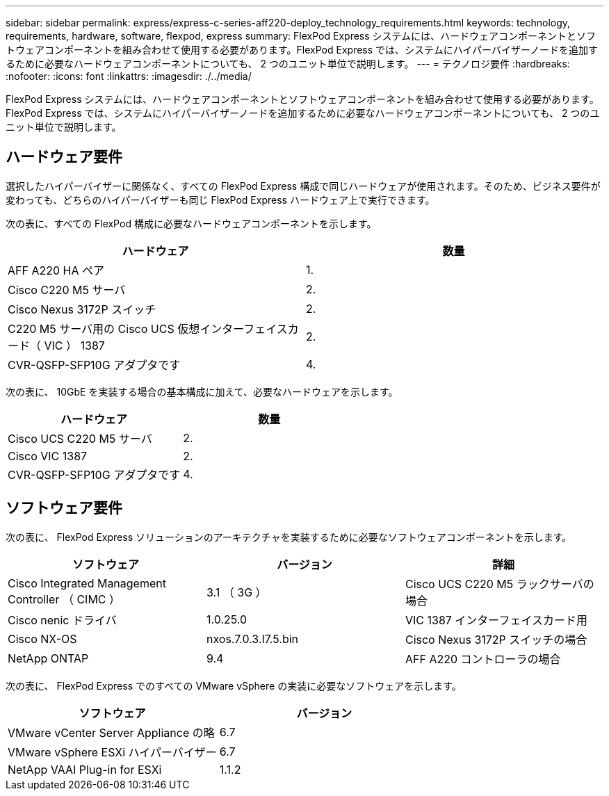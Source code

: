 ---
sidebar: sidebar 
permalink: express/express-c-series-aff220-deploy_technology_requirements.html 
keywords: technology, requirements, hardware, software, flexpod, express 
summary: FlexPod Express システムには、ハードウェアコンポーネントとソフトウェアコンポーネントを組み合わせて使用する必要があります。FlexPod Express では、システムにハイパーバイザーノードを追加するために必要なハードウェアコンポーネントについても、 2 つのユニット単位で説明します。 
---
= テクノロジ要件
:hardbreaks:
:nofooter: 
:icons: font
:linkattrs: 
:imagesdir: ./../media/


FlexPod Express システムには、ハードウェアコンポーネントとソフトウェアコンポーネントを組み合わせて使用する必要があります。FlexPod Express では、システムにハイパーバイザーノードを追加するために必要なハードウェアコンポーネントについても、 2 つのユニット単位で説明します。



== ハードウェア要件

選択したハイパーバイザーに関係なく、すべての FlexPod Express 構成で同じハードウェアが使用されます。そのため、ビジネス要件が変わっても、どちらのハイパーバイザーも同じ FlexPod Express ハードウェア上で実行できます。

次の表に、すべての FlexPod 構成に必要なハードウェアコンポーネントを示します。

|===
| ハードウェア | 数量 


| AFF A220 HA ペア | 1. 


| Cisco C220 M5 サーバ | 2. 


| Cisco Nexus 3172P スイッチ | 2. 


| C220 M5 サーバ用の Cisco UCS 仮想インターフェイスカード（ VIC ） 1387 | 2. 


| CVR-QSFP-SFP10G アダプタです | 4. 
|===
次の表に、 10GbE を実装する場合の基本構成に加えて、必要なハードウェアを示します。

|===
| ハードウェア | 数量 


| Cisco UCS C220 M5 サーバ | 2. 


| Cisco VIC 1387 | 2. 


| CVR-QSFP-SFP10G アダプタです | 4. 
|===


== ソフトウェア要件

次の表に、 FlexPod Express ソリューションのアーキテクチャを実装するために必要なソフトウェアコンポーネントを示します。

|===
| ソフトウェア | バージョン | 詳細 


| Cisco Integrated Management Controller （ CIMC ） | 3.1 （ 3G ） | Cisco UCS C220 M5 ラックサーバの場合 


| Cisco nenic ドライバ | 1.0.25.0 | VIC 1387 インターフェイスカード用 


| Cisco NX-OS | nxos.7.0.3.I7.5.bin | Cisco Nexus 3172P スイッチの場合 


| NetApp ONTAP | 9.4 | AFF A220 コントローラの場合 
|===
次の表に、 FlexPod Express でのすべての VMware vSphere の実装に必要なソフトウェアを示します。

|===
| ソフトウェア | バージョン 


| VMware vCenter Server Appliance の略 | 6.7 


| VMware vSphere ESXi ハイパーバイザー | 6.7 


| NetApp VAAI Plug-in for ESXi | 1.1.2 
|===